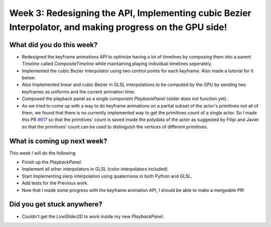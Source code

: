 Week 3: Redesigning the API, Implementing cubic Bezier Interpolator, and making progress on the GPU side!
=========================================================================================================

.. post:: July 04 2022
   :author: Mohamed Abouagour
   :tags: google
   :category: gsoc


What did you do this week?
--------------------------

- Redesigned the keyframe animations API to optimize having a lot of timelines by composing them into a parent `Timeline` called `CompositeTimeline` while maintaining playing individual timelines seperately.

- Implemented the cubic Bezier Interpolator using two control points for each keyframe. Also made a tutorial for it below:

  .. raw:: html

        <iframe id="player" type="text/html"  width="900" height="768" src="https://user-images.githubusercontent.com/63170874/177091785-d46817f1-f81e-4ee8-889b-0a7f799261ce.mp4" frameborder="0"></iframe>



- Also Implemented linear and cubic Bezier in GLSL interpolations to be computed by the GPU by sending two keyframes as uniforms and the current animation time.

- Composed the playback panel as a single component `PlaybackPanel` (slider does not function yet).

- As we tried to come up with a way to do keyframe animations on a partial subset of the actor's primitives not all of them, we found that there is no currently implemented way to get the primitives count of a single actor. So I made this PR `#617`_ so that the primitives' count is saved inside the polydata of the actor as suggested by Filipi and Javier so that the primitives' count can be used to distinguish the vertices of different primitives.


What is coming up next week?
----------------------------

This week I will do the following

- Finish up the `PlaybackPanel`.
- Implement all other interpolators in GLSL (color interpolators included)
- Start Implementing slerp interpolation using quaternions in both Python and GLSL.
- Add tests for the Previous work.
- Now that I made some progress with the keyframe animation API, I should be able to make a mergeable PR!


Did you get stuck anywhere?
---------------------------

- Couldn't get the `LineSlider2D` to work inside my new `PlaybackPanel`.


.. _`#617`: https://github.com/fury-gl/fury/pull/617